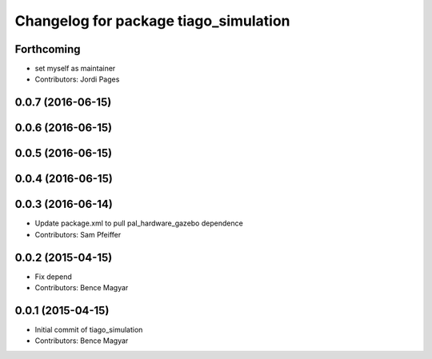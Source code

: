 ^^^^^^^^^^^^^^^^^^^^^^^^^^^^^^^^^^^^^^
Changelog for package tiago_simulation
^^^^^^^^^^^^^^^^^^^^^^^^^^^^^^^^^^^^^^

Forthcoming
-----------
* set myself as maintainer
* Contributors: Jordi Pages

0.0.7 (2016-06-15)
------------------

0.0.6 (2016-06-15)
------------------

0.0.5 (2016-06-15)
------------------

0.0.4 (2016-06-15)
------------------

0.0.3 (2016-06-14)
------------------
* Update package.xml to pull pal_hardware_gazebo dependence
* Contributors: Sam Pfeiffer

0.0.2 (2015-04-15)
------------------
* Fix depend
* Contributors: Bence Magyar

0.0.1 (2015-04-15)
------------------
* Initial commit of tiago_simulation
* Contributors: Bence Magyar
